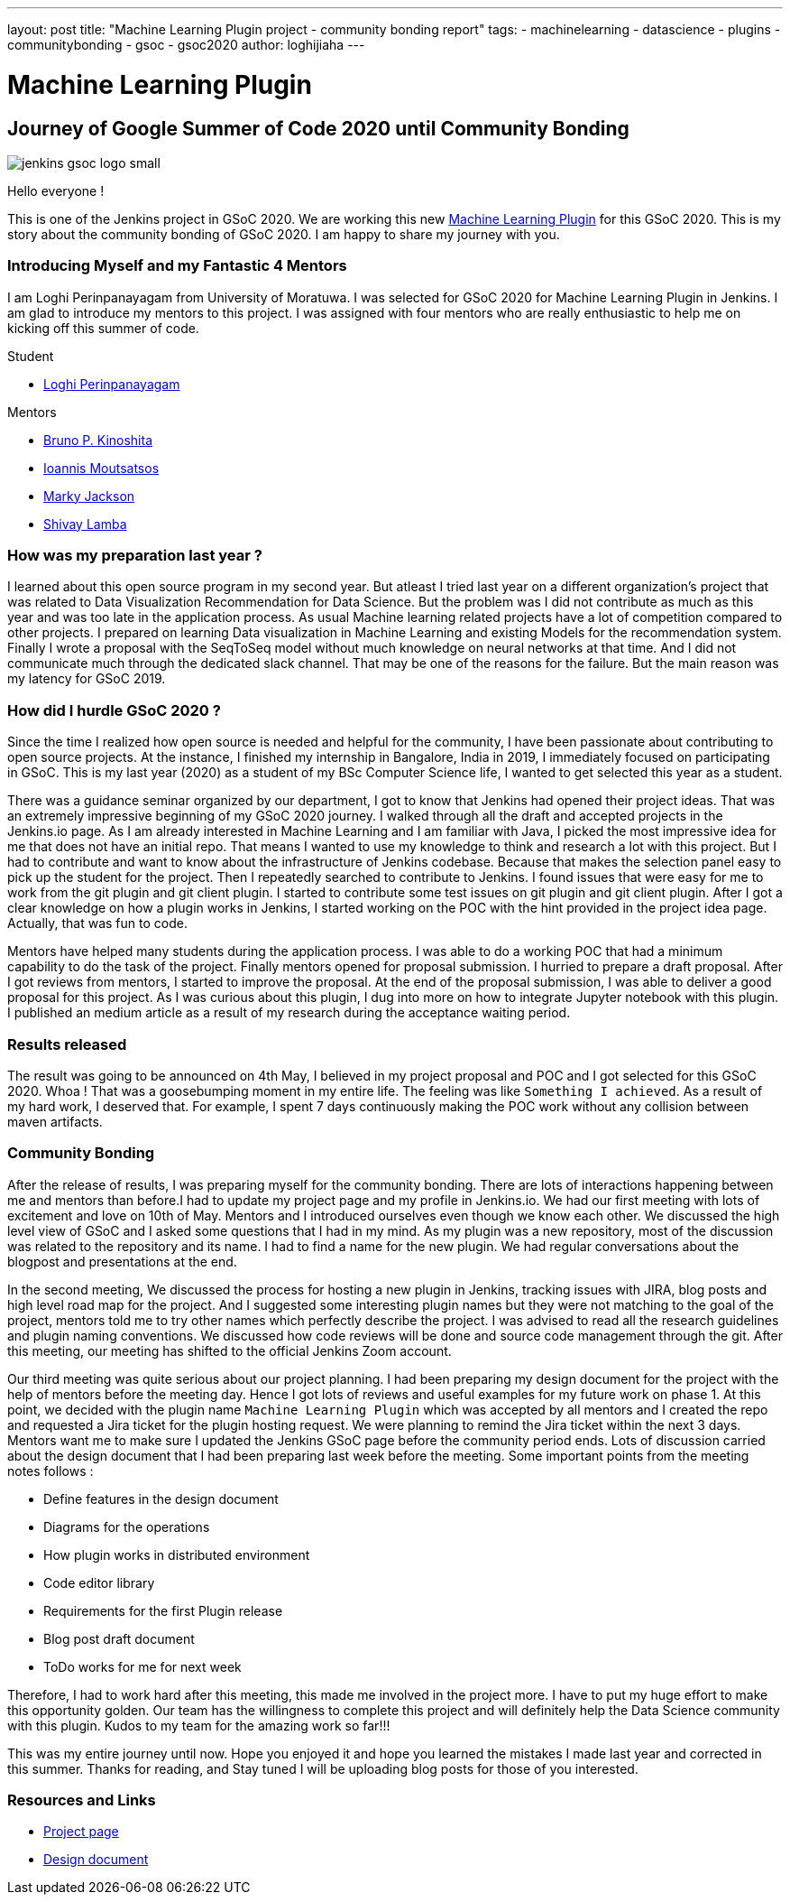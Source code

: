 ---
layout: post
title: "Machine Learning Plugin project - community bonding report"
tags:
- machinelearning
- datascience
- plugins
- communitybonding
- gsoc
- gsoc2020
author: loghijiaha
---

= Machine Learning Plugin

== Journey of Google Summer of Code  2020 until Community Bonding

image::/content/images/gsoc/jenkins-gsoc-logo_small.png[align="center"]


Hello everyone !

This is one of the Jenkins project in GSoC 2020. We are working this new link:/projects/gsoc/2020/projects/machine-learning/[Machine Learning Plugin] for this GSoC 2020.
This is my story about the community bonding of GSoC 2020. I am happy to share my journey with you. 

=== Introducing Myself and my Fantastic 4 Mentors

I am Loghi Perinpanayagam from University of Moratuwa. I was selected for GSoC 2020 for Machine Learning Plugin in Jenkins. I am glad to introduce my mentors to this project. I was assigned with four mentors who are really enthusiastic to help me on kicking off this summer of code.

Student 

* link:https://www.jenkins.io/blog/authors/loghijiaha[Loghi Perinpanayagam]

Mentors

* link:https://www.jenkins.io/blog/authors/kinow[Bruno P. Kinoshita] +
* link:https://www.jenkins.io/blog/authors/imoutsatsos[Ioannis Moutsatsos] +
* link:https://www.jenkins.io/blog/authors/markyjackson-taulia[Marky Jackson] +
* link:https://www.jenkins.io/blog/authors/shivaylamba[Shivay Lamba] +

=== How was my preparation last year ? 

I learned about this open source program in my second year. But atleast I tried last year on a different organization’s project that was related to Data Visualization Recommendation for Data Science. But the problem was I did not contribute as much as this year and was too late in the application process. As usual Machine learning related projects have a lot of competition compared to other projects. I prepared on learning Data visualization in Machine Learning and existing Models for the recommendation system. Finally I wrote a proposal with the SeqToSeq model without much knowledge on neural networks at that time. And I did not communicate much through the dedicated slack channel.  That may be one of the reasons for the failure. But the main reason was my latency for GSoC 2019.

=== How did I hurdle GSoC 2020 ? 

Since the time I realized how open source is needed and helpful for the community, I have been passionate about contributing to open source projects. At the instance, I finished my internship in Bangalore, India in 2019, I immediately focused on participating in GSoC. This is my last year (2020) as a student of my BSc Computer Science life, I wanted to get selected this year as a student. 

There was a guidance seminar organized by our department, I got to know that Jenkins had opened their project ideas. That was an extremely impressive beginning of my GSoC 2020 journey. I walked through all the draft and accepted projects in the Jenkins.io page. As I am already interested in Machine Learning and I am familiar with Java, I picked the most impressive idea for me that does not have an initial repo. That means I wanted to use my knowledge to think and research a lot with this project. But I had to contribute and want to know about the infrastructure of Jenkins codebase. Because that makes the selection panel easy to pick up the student for the project.  Then I repeatedly searched to contribute to Jenkins. I found issues that were easy for me to work from the git plugin and git client plugin. I started to contribute some test issues on git plugin and git client plugin. After I got a clear knowledge on how a plugin works in Jenkins, I started working on the POC with the hint provided in the project idea page. Actually, that was fun to code. 

Mentors have helped many students during the application process. I was able to do a working POC that had a minimum capability to do the task of the project. Finally mentors opened for proposal submission. I hurried to prepare a draft proposal. After I got reviews from mentors, I started to improve the proposal. At the end of the proposal submission, I was able to deliver a good proposal for this project. As I was curious about this plugin, I dug into more on how to integrate Jupyter notebook with this plugin. I published an medium article as a result of my research during the acceptance waiting period. 
    
=== Results released

The result was going to be announced on 4th May, I believed in my project proposal and POC and I got selected for this GSoC 2020. Whoa ! That was a goosebumping moment in my entire life. The feeling was like `Something I achieved`. As a result of my hard work, I deserved that.
For example, I spent 7 days continuously making the POC work without any collision between maven artifacts.


=== Community Bonding

After the release of results, I was preparing myself for the community bonding. There are lots of interactions happening between me and mentors than before.I had to update my project page and my profile in Jenkins.io. We had our first meeting with lots of excitement and love on 10th of May. Mentors and I introduced ourselves even though we know each other. We discussed the high level view of GSoC and I asked some questions that I had in my mind. As my plugin was a new repository, most of the discussion was related to the repository and its name. I had  to find a name for the new plugin. We had regular conversations about the blogpost and presentations at the end.

In the second meeting, We discussed the process for hosting a new plugin in Jenkins, tracking issues with JIRA, blog posts and high level road map for the project. And I suggested some interesting plugin names but they were not matching to the goal of the project, mentors told me to try other names which perfectly describe the project. I was advised to read all the research guidelines and plugin naming conventions. We discussed how code reviews will be done and source code management through the git. After this meeting, our meeting has shifted to the official Jenkins Zoom account. 

Our third meeting was quite serious about our project planning. I had been preparing my design document for the project with the help of mentors before the meeting day. Hence I got lots of reviews and useful examples for my future work on phase 1. At this point, we decided with the plugin name `Machine Learning Plugin` which was accepted by all mentors and I created the repo and requested a Jira ticket for the plugin hosting request. We were planning to remind the Jira ticket within the next 3 days. Mentors want me to make sure I updated the Jenkins GSoC page before the community period ends. Lots of discussion carried about the design document that I had been preparing last week before the meeting. Some important points from the meeting notes follows :

* Define features in the design document
* Diagrams for the operations
* How plugin works in distributed environment 
* Code editor library
* Requirements for the first Plugin release 
* Blog post draft document
* ToDo works for me for next week

Therefore, I had to work hard after this meeting, this made me involved in the project more. I have to put my huge effort to make this opportunity golden. Our team has the willingness to complete this project and will definitely help the Data Science community with this plugin. 
Kudos to my team for the amazing work so far!!! 

This was my entire journey until now. Hope you enjoyed it and hope you learned the mistakes I made last year and corrected in this summer.
Thanks for reading, and Stay tuned I will be uploading blog posts for those of you interested.

=== Resources and Links

* link:https://www.jenkins.io/projects/gsoc/2020/projects/machine-learning/[Project page]
* link:https://docs.google.com/document/d/10FjktNmWpdjgbGg3tEViadV_JNevn9W0sMOu-bF8m-o/edit?usp=sharing[Design document]
